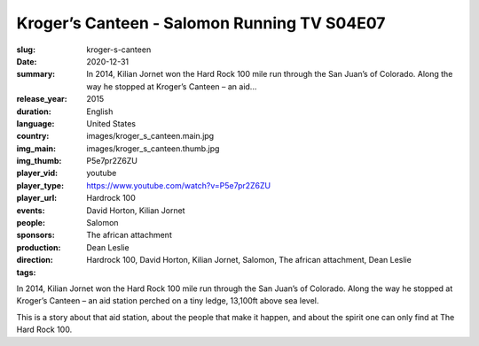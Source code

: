 Kroger’s Canteen - Salomon Running TV S04E07
############################################

:slug: kroger-s-canteen
:date: 2020-12-31
:summary: In 2014, Kilian Jornet won the Hard Rock 100 mile run through the San Juan’s of Colorado. Along the way he stopped at Kroger’s Canteen – an aid...
:release_year: 2015
:duration: 
:language: English
:country: United States
:img_main: images/kroger_s_canteen.main.jpg
:img_thumb: images/kroger_s_canteen.thumb.jpg
:player_vid: P5e7pr2Z6ZU
:player_type: youtube
:player_url: https://www.youtube.com/watch?v=P5e7pr2Z6ZU
:events: Hardrock 100
:people: David Horton, Kilian Jornet
:sponsors: Salomon
:production: The african attachment
:direction: Dean Leslie
:tags: Hardrock 100, David Horton, Kilian Jornet, Salomon, The african attachment, Dean Leslie

In 2014, Kilian Jornet won the Hard Rock 100 mile run through the San Juan’s of Colorado.  Along the way he stopped at Kroger’s Canteen – an aid station perched on a tiny ledge, 13,100ft above sea level. 

This is a story about that aid station, about the people that make it happen, and about the spirit one can only find at The Hard Rock 100.
